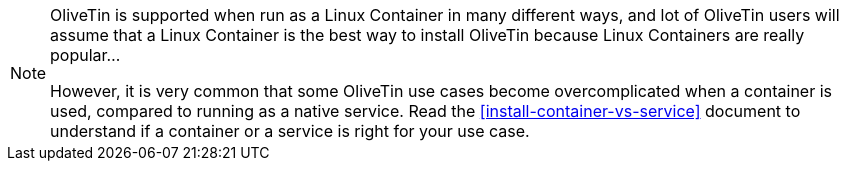 [NOTE]
====
OliveTin is supported when run as a Linux Container in many different ways, and lot of OliveTin users will assume that a Linux Container is the best way to install OliveTin because Linux Containers are really popular...

However, it is very common that some OliveTin use cases become overcomplicated when a container is used, compared to running as a native service. Read the <<install-container-vs-service>> document to understand if a container or a service is right for your use case.
====
